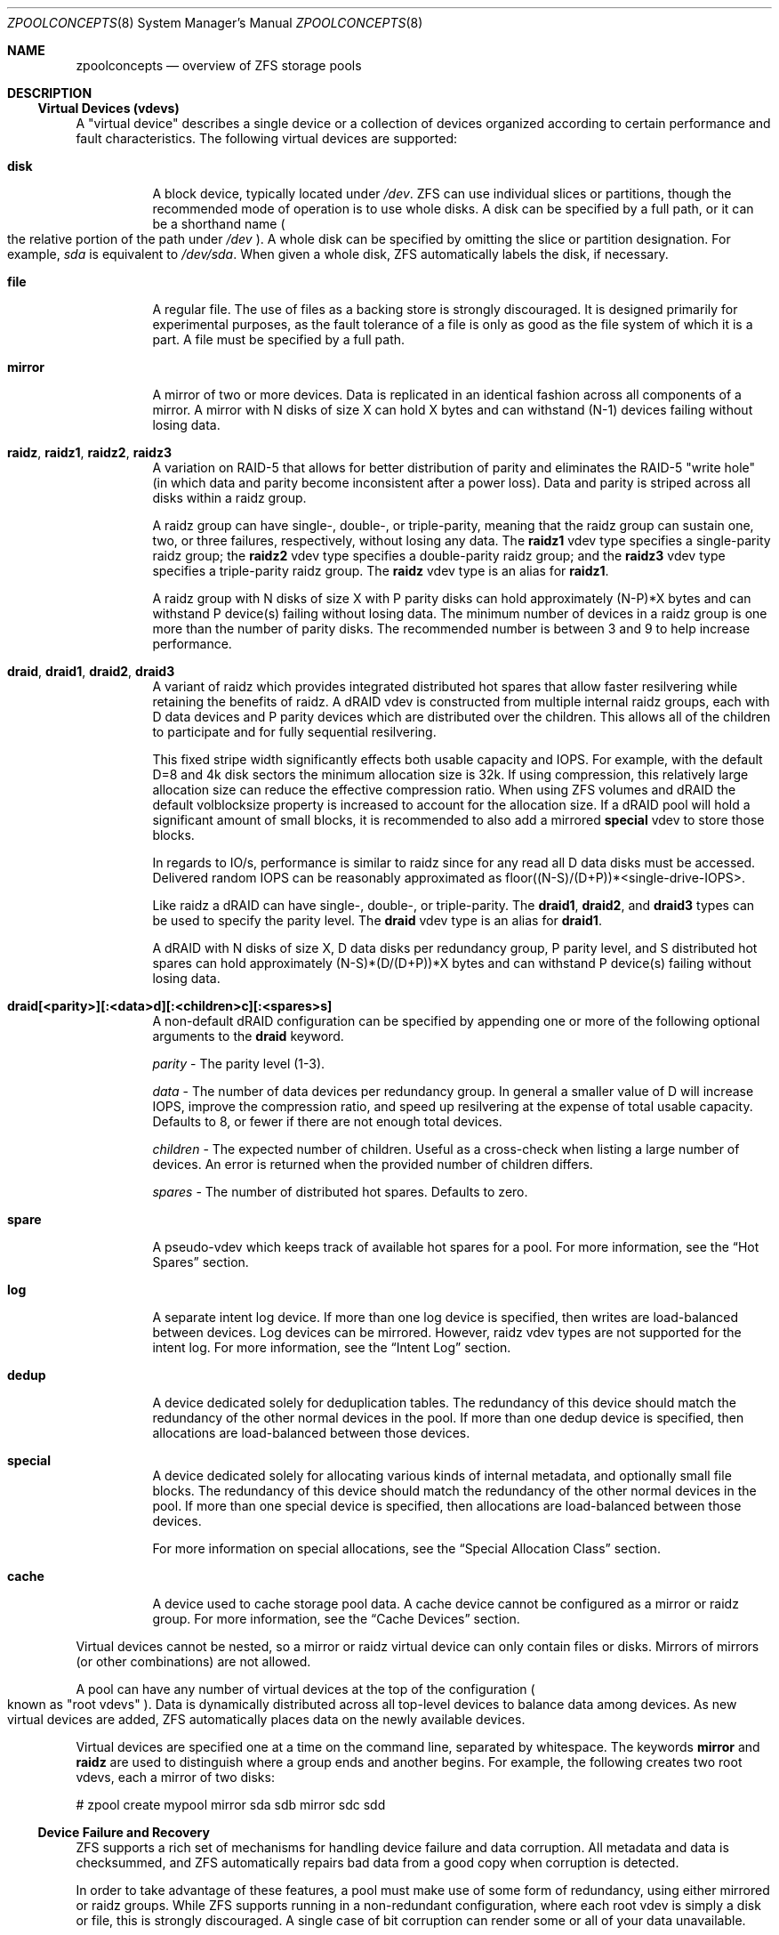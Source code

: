 .\"
.\" CDDL HEADER START
.\"
.\" The contents of this file are subject to the terms of the
.\" Common Development and Distribution License (the "License").
.\" You may not use this file except in compliance with the License.
.\"
.\" You can obtain a copy of the license at usr/src/OPENSOLARIS.LICENSE
.\" or http://www.opensolaris.org/os/licensing.
.\" See the License for the specific language governing permissions
.\" and limitations under the License.
.\"
.\" When distributing Covered Code, include this CDDL HEADER in each
.\" file and include the License file at usr/src/OPENSOLARIS.LICENSE.
.\" If applicable, add the following below this CDDL HEADER, with the
.\" fields enclosed by brackets "[]" replaced with your own identifying
.\" information: Portions Copyright [yyyy] [name of copyright owner]
.\"
.\" CDDL HEADER END
.\"
.\"
.\" Copyright (c) 2007, Sun Microsystems, Inc. All Rights Reserved.
.\" Copyright (c) 2012, 2018 by Delphix. All rights reserved.
.\" Copyright (c) 2012 Cyril Plisko. All Rights Reserved.
.\" Copyright (c) 2017 Datto Inc.
.\" Copyright (c) 2018 George Melikov. All Rights Reserved.
.\" Copyright 2017 Nexenta Systems, Inc.
.\" Copyright (c) 2017 Open-E, Inc. All Rights Reserved.
.\"
.Dd August 9, 2019
.Dt ZPOOLCONCEPTS 8
.Os
.Sh NAME
.Nm zpoolconcepts
.Nd overview of ZFS storage pools
.Sh DESCRIPTION
.Ss Virtual Devices (vdevs)
A "virtual device" describes a single device or a collection of devices
organized according to certain performance and fault characteristics.
The following virtual devices are supported:
.Bl -tag -width Ds
.It Sy disk
A block device, typically located under
.Pa /dev .
ZFS can use individual slices or partitions, though the recommended mode of
operation is to use whole disks.
A disk can be specified by a full path, or it can be a shorthand name
.Po the relative portion of the path under
.Pa /dev
.Pc .
A whole disk can be specified by omitting the slice or partition designation.
For example,
.Pa sda
is equivalent to
.Pa /dev/sda .
When given a whole disk, ZFS automatically labels the disk, if necessary.
.It Sy file
A regular file.
The use of files as a backing store is strongly discouraged.
It is designed primarily for experimental purposes, as the fault tolerance of a
file is only as good as the file system of which it is a part.
A file must be specified by a full path.
.It Sy mirror
A mirror of two or more devices.
Data is replicated in an identical fashion across all components of a mirror.
A mirror with N disks of size X can hold X bytes and can withstand (N-1) devices
failing without losing data.
.It Sy raidz , raidz1 , raidz2 , raidz3
A variation on RAID-5 that allows for better distribution of parity and
eliminates the RAID-5
.Qq write hole
.Pq in which data and parity become inconsistent after a power loss .
Data and parity is striped across all disks within a raidz group.
.Pp
A raidz group can have single-, double-, or triple-parity, meaning that the
raidz group can sustain one, two, or three failures, respectively, without
losing any data.
The
.Sy raidz1
vdev type specifies a single-parity raidz group; the
.Sy raidz2
vdev type specifies a double-parity raidz group; and the
.Sy raidz3
vdev type specifies a triple-parity raidz group.
The
.Sy raidz
vdev type is an alias for
.Sy raidz1 .
.Pp
A raidz group with N disks of size X with P parity disks can hold approximately
(N-P)*X bytes and can withstand P device(s) failing without losing data.
The minimum number of devices in a raidz group is one more than the number of
parity disks.
The recommended number is between 3 and 9 to help increase performance.
.It Sy draid , draid1 , draid2 , draid3
A variant of raidz which provides integrated distributed hot spares that allow
faster resilvering while retaining the benefits of raidz.
A dRAID vdev is constructed from multiple internal raidz groups, each with D
data devices and P parity devices which are distributed over the children.
This allows all of the children to participate and for fully sequential
resilvering.
.Pp
This fixed stripe width significantly effects both usable capacity and IOPS.
For example, with the default D=8 and 4k disk sectors the minimum allocation
size is 32k.
If using compression, this relatively large allocation size can reduce the
effective compression ratio.
When using ZFS volumes and dRAID the default volblocksize property is increased
to account for the allocation size.
If a dRAID pool will hold a significant amount of small blocks, it is
recommended to also add a mirrored
.Sy special
vdev to store those blocks.
.Pp
In regards to IO/s, performance is similar to raidz since for any read all D
data disks must be accessed.
Delivered random IOPS can be reasonably approximated as
floor((N-S)/(D+P))*<single-drive-IOPS>.
.Pp
Like raidz a dRAID can have single-, double-, or triple-parity.  The
.Sy draid1 ,
.Sy draid2 ,
and
.Sy draid3
types can be used to specify the parity level.
The
.Sy draid
vdev type is an alias for
.Sy draid1 .
.Pp
A dRAID with N disks of size X, D data disks per redundancy group, P parity
level, and S distributed hot spares can hold approximately (N-S)*(D/(D+P))*X
bytes and can withstand P device(s) failing without losing data.
.It Sy draid[<parity>][:<data>d][:<children>c][:<spares>s]
A non-default dRAID configuration can be specified by appending one or more
of the following optional arguments to the
.Sy draid
keyword.
.Pp
.Em parity
- The parity level (1-3).
.Pp
.Em data
- The number of data devices per redundancy group.
In general a smaller value of D will increase IOPS, improve the compression ratio, and speed up resilvering at the expense of total usable capacity.
Defaults to 8, or fewer if there are not enough total devices.
.Pp
.Em children
- The expected number of children.
Useful as a cross-check when listing a large number of devices.
An error is returned when the provided number of children differs.
.Pp
.Em spares
- The number of distributed hot spares.
Defaults to zero.
.Pp
.Pp
.It Sy spare
A pseudo-vdev which keeps track of available hot spares for a pool.
For more information, see the
.Sx Hot Spares
section.
.It Sy log
A separate intent log device.
If more than one log device is specified, then writes are load-balanced between
devices.
Log devices can be mirrored.
However, raidz vdev types are not supported for the intent log.
For more information, see the
.Sx Intent Log
section.
.It Sy dedup
A device dedicated solely for deduplication tables.
The redundancy of this device should match the redundancy of the other normal
devices in the pool. If more than one dedup device is specified, then
allocations are load-balanced between those devices.
.It Sy special
A device dedicated solely for allocating various kinds of internal metadata,
and optionally small file blocks.
The redundancy of this device should match the redundancy of the other normal
devices in the pool. If more than one special device is specified, then
allocations are load-balanced between those devices.
.Pp
For more information on special allocations, see the
.Sx Special Allocation Class
section.
.It Sy cache
A device used to cache storage pool data.
A cache device cannot be configured as a mirror or raidz group.
For more information, see the
.Sx Cache Devices
section.
.El
.Pp
Virtual devices cannot be nested, so a mirror or raidz virtual device can only
contain files or disks.
Mirrors of mirrors
.Pq or other combinations
are not allowed.
.Pp
A pool can have any number of virtual devices at the top of the configuration
.Po known as
.Qq root vdevs
.Pc .
Data is dynamically distributed across all top-level devices to balance data
among devices.
As new virtual devices are added, ZFS automatically places data on the newly
available devices.
.Pp
Virtual devices are specified one at a time on the command line, separated by
whitespace.
The keywords
.Sy mirror
and
.Sy raidz
are used to distinguish where a group ends and another begins.
For example, the following creates two root vdevs, each a mirror of two disks:
.Bd -literal
# zpool create mypool mirror sda sdb mirror sdc sdd
.Ed
.Ss Device Failure and Recovery
ZFS supports a rich set of mechanisms for handling device failure and data
corruption.
All metadata and data is checksummed, and ZFS automatically repairs bad data
from a good copy when corruption is detected.
.Pp
In order to take advantage of these features, a pool must make use of some form
of redundancy, using either mirrored or raidz groups.
While ZFS supports running in a non-redundant configuration, where each root
vdev is simply a disk or file, this is strongly discouraged.
A single case of bit corruption can render some or all of your data unavailable.
.Pp
A pool's health status is described by one of three states: online, degraded,
or faulted.
An online pool has all devices operating normally.
A degraded pool is one in which one or more devices have failed, but the data is
still available due to a redundant configuration.
A faulted pool has corrupted metadata, or one or more faulted devices, and
insufficient replicas to continue functioning.
.Pp
The health of the top-level vdev, such as mirror or raidz device, is
potentially impacted by the state of its associated vdevs, or component
devices.
A top-level vdev or component device is in one of the following states:
.Bl -tag -width "DEGRADED"
.It Sy DEGRADED
One or more top-level vdevs is in the degraded state because one or more
component devices are offline.
Sufficient replicas exist to continue functioning.
.Pp
One or more component devices is in the degraded or faulted state, but
sufficient replicas exist to continue functioning.
The underlying conditions are as follows:
.Bl -bullet
.It
The number of checksum errors exceeds acceptable levels and the device is
degraded as an indication that something may be wrong.
ZFS continues to use the device as necessary.
.It
The number of I/O errors exceeds acceptable levels.
The device could not be marked as faulted because there are insufficient
replicas to continue functioning.
.El
.It Sy FAULTED
One or more top-level vdevs is in the faulted state because one or more
component devices are offline.
Insufficient replicas exist to continue functioning.
.Pp
One or more component devices is in the faulted state, and insufficient
replicas exist to continue functioning.
The underlying conditions are as follows:
.Bl -bullet
.It
The device could be opened, but the contents did not match expected values.
.It
The number of I/O errors exceeds acceptable levels and the device is faulted to
prevent further use of the device.
.El
.It Sy OFFLINE
The device was explicitly taken offline by the
.Nm zpool Cm offline
command.
.It Sy ONLINE
The device is online and functioning.
.It Sy REMOVED
The device was physically removed while the system was running.
Device removal detection is hardware-dependent and may not be supported on all
platforms.
.It Sy UNAVAIL
The device could not be opened.
If a pool is imported when a device was unavailable, then the device will be
identified by a unique identifier instead of its path since the path was never
correct in the first place.
.El
.Pp
If a device is removed and later re-attached to the system, ZFS attempts
to put the device online automatically.
Device attach detection is hardware-dependent and might not be supported on all
platforms.
.Ss Hot Spares
ZFS allows devices to be associated with pools as
.Qq hot spares .
These devices are not actively used in the pool, but when an active device
fails, it is automatically replaced by a hot spare.
To create a pool with hot spares, specify a
.Sy spare
vdev with any number of devices.
For example,
.Bd -literal
# zpool create pool mirror sda sdb spare sdc sdd
.Ed
.Pp
Spares can be shared across multiple pools, and can be added with the
.Nm zpool Cm add
command and removed with the
.Nm zpool Cm remove
command.
Once a spare replacement is initiated, a new
.Sy spare
vdev is created within the configuration that will remain there until the
original device is replaced.
At this point, the hot spare becomes available again if another device fails.
.Pp
If a pool has a shared spare that is currently being used, the pool can not be
exported since other pools may use this shared spare, which may lead to
potential data corruption.
.Pp
Shared spares add some risk.  If the pools are imported on different hosts, and
both pools suffer a device failure at the same time, both could attempt to use
the spare at the same time.  This may not be detected, resulting in data
corruption.
.Pp
An in-progress spare replacement can be cancelled by detaching the hot spare.
If the original faulted device is detached, then the hot spare assumes its
place in the configuration, and is removed from the spare list of all active
pools.
.Pp
The
.Sy draid
vdev type provides distributed hot spares.
These hot spares are named after the dRAID vdev they're a part of (
.Qq draid1-2-3 specifies spare 3 of vdev 2, which is a single parity dRAID
) and may only be used by that dRAID vdev.
Otherwise, they behave the same as normal hot spares.
.Pp
Spares cannot replace log devices.
.Ss Intent Log
The ZFS Intent Log (ZIL) satisfies POSIX requirements for synchronous
transactions.
For instance, databases often require their transactions to be on stable storage
devices when returning from a system call.
NFS and other applications can also use
.Xr fsync 2
to ensure data stability.
By default, the intent log is allocated from blocks within the main pool.
However, it might be possible to get better performance using separate intent
log devices such as NVRAM or a dedicated disk.
For example:
.Bd -literal
# zpool create pool sda sdb log sdc
.Ed
.Pp
Multiple log devices can also be specified, and they can be mirrored.
See the
.Sx EXAMPLES
section for an example of mirroring multiple log devices.
.Pp
Log devices can be added, replaced, attached, detached and removed.  In
addition, log devices are imported and exported as part of the pool
that contains them.
Mirrored devices can be removed by specifying the top-level mirror vdev.
.Ss Cache Devices
Devices can be added to a storage pool as
.Qq cache devices .
These devices provide an additional layer of caching between main memory and
disk.
For read-heavy workloads, where the working set size is much larger than what
can be cached in main memory, using cache devices allow much more of this
working set to be served from low latency media.
Using cache devices provides the greatest performance improvement for random
read-workloads of mostly static content.
.Pp
To create a pool with cache devices, specify a
.Sy cache
vdev with any number of devices.
For example:
.Bd -literal
# zpool create pool sda sdb cache sdc sdd
.Ed
.Pp
Cache devices cannot be mirrored or part of a raidz configuration.
If a read error is encountered on a cache device, that read I/O is reissued to
the original storage pool device, which might be part of a mirrored or raidz
configuration.
.Pp
The content of the cache devices is persistent across reboots and restored
asynchronously when importing the pool in L2ARC (persistent L2ARC).
This can be disabled by setting
.Sy l2arc_rebuild_enabled = 0 .
For cache devices smaller than 1GB we do not write the metadata structures
required for rebuilding the L2ARC in order not to waste space. This can be
changed with
.Sy l2arc_rebuild_blocks_min_l2size .
The cache device header (512 bytes) is updated even if no metadata structures
are written. Setting
.Sy l2arc_headroom = 0
will result in scanning the full-length ARC lists for cacheable content to be
written in L2ARC (persistent ARC). If a cache device is added with
.Nm zpool Cm add
its label and header will be overwritten and its contents are not going to be
restored in L2ARC, even if the device was previously part of the pool. If a
cache device is onlined with
.Nm zpool Cm online
its contents will be restored in L2ARC. This is useful in case of memory pressure
where the contents of the cache device are not fully restored in L2ARC.
The user can off/online the cache device when there is less memory pressure
in order to fully restore its contents to L2ARC.
.Ss Pool checkpoint
Before starting critical procedures that include destructive actions (e.g
.Nm zfs Cm destroy
), an administrator can checkpoint the pool's state and in the case of a
mistake or failure, rewind the entire pool back to the checkpoint.
Otherwise, the checkpoint can be discarded when the procedure has completed
successfully.
.Pp
A pool checkpoint can be thought of as a pool-wide snapshot and should be used
with care as it contains every part of the pool's state, from properties to vdev
configuration.
Thus, while a pool has a checkpoint certain operations are not allowed.
Specifically, vdev removal/attach/detach, mirror splitting, and
changing the pool's guid.
Adding a new vdev is supported but in the case of a rewind it will have to be
added again.
Finally, users of this feature should keep in mind that scrubs in a pool that
has a checkpoint do not repair checkpointed data.
.Pp
To create a checkpoint for a pool:
.Bd -literal
# zpool checkpoint pool
.Ed
.Pp
To later rewind to its checkpointed state, you need to first export it and
then rewind it during import:
.Bd -literal
# zpool export pool
# zpool import --rewind-to-checkpoint pool
.Ed
.Pp
To discard the checkpoint from a pool:
.Bd -literal
# zpool checkpoint -d pool
.Ed
.Pp
Dataset reservations (controlled by the
.Nm reservation
or
.Nm refreservation
zfs properties) may be unenforceable while a checkpoint exists, because the
checkpoint is allowed to consume the dataset's reservation.
Finally, data that is part of the checkpoint but has been freed in the
current state of the pool won't be scanned during a scrub.
.Ss Special Allocation Class
The allocations in the special class are dedicated to specific block types.
By default this includes all metadata, the indirect blocks of user data, and
any deduplication tables.  The class can also be provisioned to accept
small file blocks.
.Pp
A pool must always have at least one normal (non-dedup/special) vdev before
other devices can be assigned to the special class. If the special class
becomes full, then allocations intended for it will spill back into the
normal class.
.Pp
Deduplication tables can be excluded from the special class by setting the
.Sy zfs_ddt_data_is_special
zfs module parameter to false (0).
.Pp
Inclusion of small file blocks in the special class is opt-in. Each dataset
can control the size of small file blocks allowed in the special class by
setting the
.Sy special_small_blocks
dataset property. It defaults to zero, so you must opt-in by setting it to a
non-zero value. See
.Xr zfs 8
for more info on setting this property.
